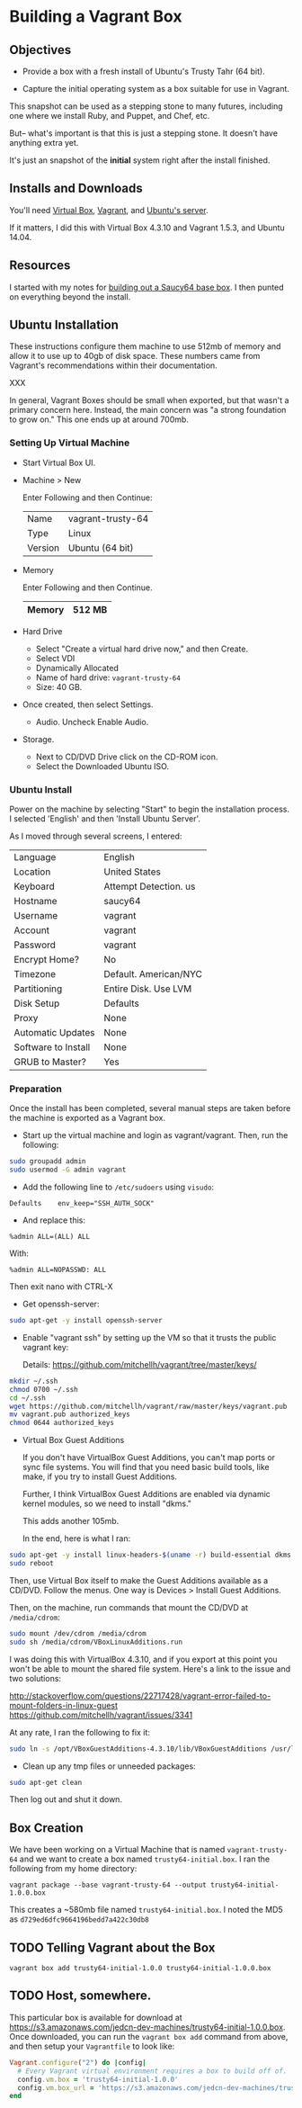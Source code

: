 * Building a Vagrant Box
** Objectives

   + Provide a box with a fresh install of Ubuntu's Trusty Tahr (64
     bit).

   + Capture the initial operating system as a box suitable for use
     in Vagrant.

   This snapshot can be used as a stepping stone to many futures,
   including one where we install Ruby, and Puppet, and Chef, etc.

   But-- what's important is that this is just a stepping stone. It
   doesn't have anything extra yet.

   It's just an snapshot of the *initial* system right after the
   install finished.

** Installs and Downloads

   You'll need [[https://www.virtualbox.org/][Virtual Box]], [[http://www.vagrantup.com/][Vagrant]], and [[http://www.ubuntu.com/download/server][Ubuntu's server]].

   If it matters, I did this with Virtual Box 4.3.10 and Vagrant
   1.5.3, and Ubuntu 14.04.

** Resources

   I started with my notes for [[file:~/c/personal/dev-machines/saucy64/CREATING_BASE_BOX.org][building out a Saucy64 base box]]. I
   then punted on everything beyond the install.

** Ubuntu Installation

   These instructions configure them machine to use 512mb of memory
   and allow it to use up to 40gb of disk space. These numbers came
   from Vagrant's recommendations within their documentation.

   XXX

   In general, Vagrant Boxes should be small when exported, but that
   wasn't a primary concern here. Instead, the main concern was "a
   strong foundation to grow on." This one ends up at around 700mb.

*** Setting Up Virtual Machine

  + Start Virtual Box UI.

  + Machine > New

    Enter Following and then Continue:

    |---------+-------------------|
    | Name    | vagrant-trusty-64 |
    | Type    | Linux             |
    | Version | Ubuntu (64 bit)   |
    |---------+-------------------|

  + Memory

    Enter Following and then Continue.

    |--------+--------|
    | Memory | 512 MB |
    |--------+--------|

  + Hard Drive

    + Select "Create a virtual hard drive now," and then Create.
    + Select VDI
    + Dynamically Allocated
    + Name of hard drive: =vagrant-trusty-64=
    + Size: 40 GB.

  + Once created, then select Settings.

    + Audio. Uncheck Enable Audio.

  + Storage.

    + Next to CD/DVD Drive click on the CD-ROM icon.
    + Select the Downloaded Ubuntu ISO.

*** Ubuntu Install

    Power on the machine by selecting "Start" to begin the
    installation process. I selected 'English' and then 'Install
    Ubuntu Server'.

    As I moved through several screens, I entered:

  |---------------------+-----------------------|
  | Language            | English               |
  | Location            | United States         |
  | Keyboard            | Attempt Detection. us |
  | Hostname            | saucy64               |
  | Username            | vagrant               |
  | Account             | vagrant               |
  | Password            | vagrant               |
  | Encrypt Home?       | No                    |
  | Timezone            | Default. American/NYC |
  | Partitioning        | Entire Disk. Use LVM  |
  | Disk Setup          | Defaults              |
  | Proxy               | None                  |
  | Automatic Updates   | None                  |
  | Software to Install | None                  |
  | GRUB to Master?     | Yes                   |
  |---------------------+-----------------------|

*** Preparation

    Once the install has been completed, several manual steps are
    taken before the machine is exported as a Vagrant box.

    + Start up the virtual machine and login as vagrant/vagrant. Then,
      run the following:

#+BEGIN_SRC sh
  sudo groupadd admin
  sudo usermod -G admin vagrant
#+END_SRC

    + Add the following line to =/etc/sudoers= using =visudo=:

#+BEGIN_SRC
Defaults    env_keep="SSH_AUTH_SOCK"
#+END_SRC

    + And replace this:

#+BEGIN_SRC
%admin ALL=(ALL) ALL
#+END_SRC

    With:

#+BEGIN_SRC
%admin ALL=NOPASSWD: ALL
#+END_SRC

    Then exit nano with CTRL-X

    + Get openssh-server:

#+BEGIN_SRC sh
  sudo apt-get -y install openssh-server
#+END_SRC

    + Enable "vagrant ssh" by setting up the VM so that it trusts the
      public vagrant key:

      Details: https://github.com/mitchellh/vagrant/tree/master/keys/

#+BEGIN_SRC sh
  mkdir ~/.ssh
  chmod 0700 ~/.ssh
  cd ~/.ssh
  wget https://github.com/mitchellh/vagrant/raw/master/keys/vagrant.pub
  mv vagrant.pub authorized_keys
  chmod 0644 authorized_keys
#+END_SRC

    + Virtual Box Guest Additions

      If you don't have VirtualBox Guest Additions, you can't map
      ports or sync file systems. You will find that you need basic
      build tools, like make, if you try to install Guest Additions.

      Further, I think VirtualBox Guest Additions are enabled via
      dynamic kernel modules, so we need to install "dkms."

      This adds another 105mb.

      In the end, here is what I ran:

#+BEGIN_SRC sh
  sudo apt-get -y install linux-headers-$(uname -r) build-essential dkms
  sudo reboot
#+END_SRC

      Then, use Virtual Box itself to make the Guest Additions
      available as a CD/DVD. Follow the menus. One way is Devices >
      Install Guest Additions.

      Then, on the machine, run commands that mount the CD/DVD at
      =/media/cdrom=:

#+BEGIN_SRC sh
  sudo mount /dev/cdrom /media/cdrom
  sudo sh /media/cdrom/VBoxLinuxAdditions.run
#+END_SRC

      I was doing this with VirtualBox 4.3.10, and if you export at
      this point you won't be able to mount the shared file
      system. Here's a link to the issue and two solutions:

      http://stackoverflow.com/questions/22717428/vagrant-error-failed-to-mount-folders-in-linux-guest
      https://github.com/mitchellh/vagrant/issues/3341

      At any rate, I ran the following to fix it:

#+BEGIN_SRC sh
  sudo ln -s /opt/VBoxGuestAdditions-4.3.10/lib/VBoxGuestAdditions /usr/lib/VBoxGuestAdditions
#+END_SRC

    + Clean up any tmp files or unneeded packages:

#+BEGIN_SRC sh
  sudo apt-get clean
#+END_SRC

    Then log out and shut it down.

** Box Creation

   We have been working on a Virtual Machine that is named
   =vagrant-trusty-64= and we want to create a box named
   =trusty64-initial.box=. I ran the following from my home directory:

   =vagrant package --base vagrant-trusty-64 --output trusty64-initial-1.0.0.box=

   This creates a ~580mb file named =trusty64-initial.box=. I noted
   the MD5 as =d729ed6dfc9664196bedd7a422c30db8=

** TODO Telling Vagrant about the Box

   =vagrant box add trusty64-initial-1.0.0 trusty64-initial-1.0.0.box=

** TODO Host, somewhere.

   This particular box is available for download at
   https://s3.amazonaws.com/jedcn-dev-machines/trusty64-initial-1.0.0.box. Once
   downloaded, you can run the =vagrant box add= command from above,
   and then setup your =Vagrantfile= to look like:

#+BEGIN_SRC ruby
  Vagrant.configure("2") do |config|
    # Every Vagrant virtual environment requires a box to build off of.
    config.vm.box = 'trusty64-initial-1.0.0'
    config.vm.box_url = 'https://s3.amazonaws.com/jedcn-dev-machines/trusty64-initial-1.0.0.box'
  end
#+END_SRC
